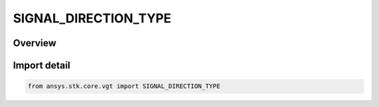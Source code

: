 SIGNAL_DIRECTION_TYPE
=====================

.. py:class:: ansys.stk.core.vgt.SIGNAL_DIRECTION_TYPE

   IntEnum


.. py:currentmodule:: SIGNAL_DIRECTION_TYPE

Overview
--------

.. tab-set::

    .. tab-item:: Members
        
        .. list-table::
            :header-rows: 0
            :widths: auto

            * - :py:attr:`~RECEIVE`
              - Signal receive.

            * - :py:attr:`~TRANSMIT`
              - Signal transmit.


Import detail
-------------

.. code-block:: python

    from ansys.stk.core.vgt import SIGNAL_DIRECTION_TYPE


